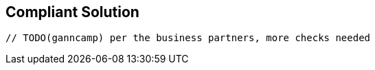 == Compliant Solution

[source,text]
----
// TODO(ganncamp) per the business partners, more checks needed
----
